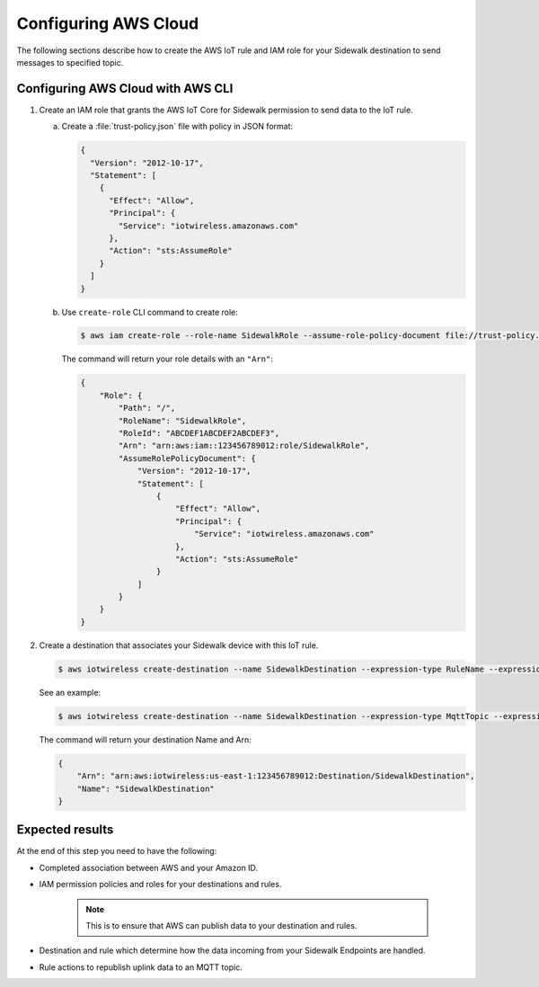 
.. _configuring_aws_cloud:

Configuring AWS Cloud
#####################

The following sections describe how to create the AWS IoT rule and IAM role for your Sidewalk destination to send messages to specified topic.

.. _configuring_aws_cloud_in_cli:

Configuring AWS Cloud with AWS CLI
**********************************

#. Create an IAM role that grants the AWS IoT Core for Sidewalk permission to send data to the IoT rule.

   a. Create a :file:`trust-policy.json` file with policy in JSON format:

      .. code-block:: JSON

         {
           "Version": "2012-10-17",
           "Statement": [
             {
               "Effect": "Allow",
               "Principal": {
                 "Service": "iotwireless.amazonaws.com"
               },
               "Action": "sts:AssumeRole"
             }
           ]
         }

   #. Use ``create-role`` CLI command to create role:

      .. code-block:: console

         $ aws iam create-role --role-name SidewalkRole --assume-role-policy-document file://trust-policy.json

      The command will return your role details with an ``"Arn"``:

      .. code-block:: JSON

         {
             "Role": {
                 "Path": "/",
                 "RoleName": "SidewalkRole",
                 "RoleId": "ABCDEF1ABCDEF2ABCDEF3",
                 "Arn": "arn:aws:iam::123456789012:role/SidewalkRole",
                 "AssumeRolePolicyDocument": {
                     "Version": "2012-10-17",
                     "Statement": [
                         {
                             "Effect": "Allow",
                             "Principal": {
                                 "Service": "iotwireless.amazonaws.com"
                             },
                             "Action": "sts:AssumeRole"
                         }
                     ]
                 }
             }
         }

#. Create a destination that associates your Sidewalk device with this IoT rule.

   .. code-block:: console

      $ aws iotwireless create-destination --name SidewalkDestination --expression-type RuleName --expression <IOT_RULE_NAME> --role-arn <SIDEWALK_ROLE_ARN>

   See an example:

   .. code-block:: console

      $ aws iotwireless create-destination --name SidewalkDestination --expression-type MqttTopic --expression "project/sensor/observed" --role-arn arn:aws:iam::123456789012:role/SidewalkRole

   The command will return your destination Name and Arn:

   .. code-block:: JSON

      {
          "Arn": "arn:aws:iotwireless:us-east-1:123456789012:Destination/SidewalkDestination",
          "Name": "SidewalkDestination"
      }

Expected results
****************

At the end of this step you need to have the following:

* Completed association between AWS and your Amazon ID.

* IAM permission policies and roles for your destinations and rules.

   .. note::
       This is to ensure that AWS can publish data to your destination and rules.

* Destination and rule which determine how the data incoming from your Sidewalk Endpoints are handled.

* Rule actions to republish uplink data to an MQTT topic.


.. _Sidewalk developer Service (SDS) console: http://developer.amazon.com/acs-devices/console/Sidewalk
.. _AWS Management Console: https://us-east-1.console.aws.amazon.com/iot/home?region=us-east-1#/home
.. _Add your Sidewalk account credentials: https://docs.aws.amazon.com/iot/latest/developerguide/iot-sidewalk-add-credentials.html
.. _Functions: https://console.aws.amazon.com/lambda/home?region=us-east-1#/functions
.. _Rules: https://console.aws.amazon.com/iot/home?region=us-east-1#/rulehub
.. _Create an IAM role for your destinations: https://docs.aws.amazon.com/iot/latest/developerguide/connect-iot-lorawan-create-destinations.html#connect-iot-lorawan-create-destinations-roles
.. _Using IAM roles: https://docs.aws.amazon.com/IAM/latest/UserGuide/id_roles_use.html
.. _Create rules to process Sidewalk device messages: https://docs.aws.amazon.com/iot/latest/developerguide/iot-sidewalk-create-rules.html
.. _Destinations: https://console.aws.amazon.com/iot/home#/wireless/destinations
.. _Create rules to process LoRaWAN device messages: https://docs.aws.amazon.com/iot/latest/developerguide/connect-iot-lorawan-destination-rules.html
.. _Add a destination for your Sidewalk device: https://docs.aws.amazon.com/iot/latest/developerguide/iot-sidewalk-add-destination.html

